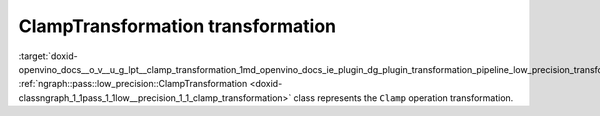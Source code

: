 .. index:: pair: page; ClampTransformation transformation
.. _doxid-openvino_docs__o_v__u_g_lpt__clamp_transformation:


ClampTransformation transformation
==================================

:target:`doxid-openvino_docs__o_v__u_g_lpt__clamp_transformation_1md_openvino_docs_ie_plugin_dg_plugin_transformation_pipeline_low_precision_transformations_transformations_step3_main_activation_clamp` :ref:`ngraph::pass::low_precision::ClampTransformation <doxid-classngraph_1_1pass_1_1low__precision_1_1_clamp_transformation>` class represents the ``Clamp`` operation transformation.

